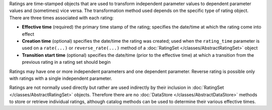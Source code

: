 
Ratings are time-stamped objects that are used to transform independent parameter values to dependent parameter values and (sometimes) vice versa. The transformation method used depends on the specific type of rating object.
There are three times associated with each rating:

- **Effective time** (required) the primary time stamp of the rating; specifies the date/time at which the rating come into effect
- **Creation time** (optional) specifies the date/time the rating was created; used when the ``rating_time`` parameter is used on a ``rate(...)`` or ``reverse_rate(...)`` method of a :doc:`RatingSet </classes/AbstractRatingSet>` object
- **Transition start time** (optional) specifies the date/time (prior to the effective time) at which a transition from the previous rating in a rating set should begin

Ratings may have one or more independent parameters and one dependent parameter. Reverse rating is possible only with ratings with a single independent parameter.

Ratings are not normally used directly but rather are used indirectly by their inclusion in :doc:`RatingSet </classes/AbstractRatingSet>` objects. Therefore there are no :doc:`DataStore </classes/AbstractDataStore>` methods
to store or retrieve individual ratings, although catalog methods can be used to determine their various effective times.
